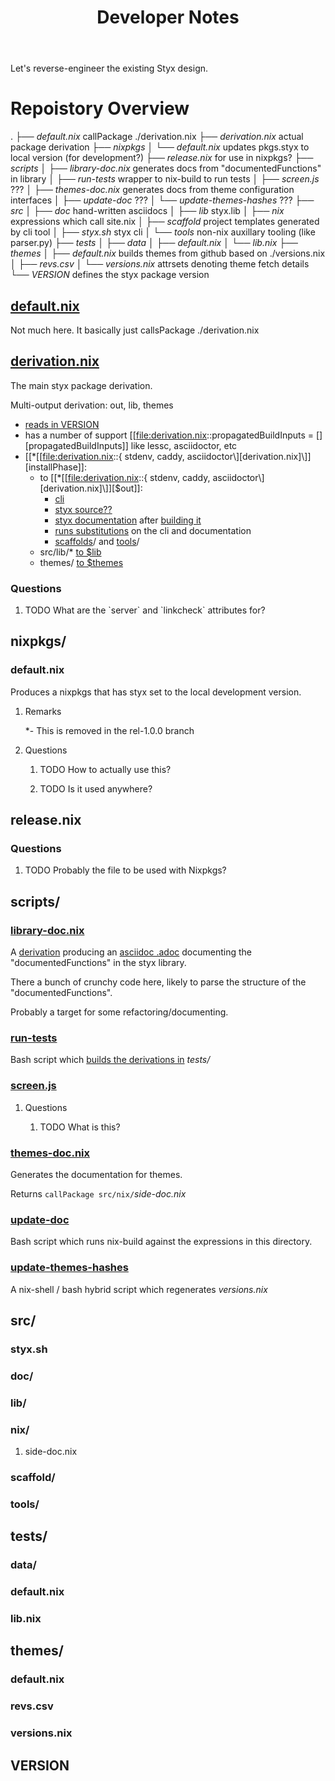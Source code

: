#+title: Developer Notes

Let's reverse-engineer the existing Styx design.


* Repoistory Overview
  .
  ├── [[*default.nix][default.nix]]               callPackage ./derivation.nix
  ├── [[*derivation.nix][derivation.nix]]            actual package derivation
  ├── [[*nixpkgs/][nixpkgs]]
  │   └── [[*default.nix][default.nix]]           updates pkgs.styx to local version (for development?)
  ├── [[*release.nix][release.nix]]               for use in nixpkgs?
  ├── [[*scripts/][scripts]]
  │   ├── [[*library-doc.nix][library-doc.nix]]       generates docs from "documentedFunctions" in library
  │   ├── [[*run-tests][run-tests]]             wrapper to nix-build to run tests
  │   ├── [[*screen.js][screen.js]]             ???
  │   ├── [[*themes-doc.nix][themes-doc.nix]]        generates docs from theme configuration interfaces
  │   ├── [[*update-doc][update-doc]]            ???
  │   └── [[*update-themes-hashes][update-themes-hashes]]  ???
  ├── [[*src/][src]]
  │   ├── [[*doc/][doc]]                   hand-written asciidocs
  │   ├── [[*lib/][lib]]                   styx.lib
  │   ├── [[*nix/][nix]]                   expressions which call site.nix
  │   ├── [[*scaffold/][scaffold]]              project templates generated by cli tool
  │   ├── [[*styx.sh][styx.sh]]               styx cli
  │   └── [[*tools/][tools]]                 non-nix auxillary tooling (like parser.py)
  ├── [[*tests/][tests]]
  │   ├── [[*data/][data]]
  │   ├── [[*default.nix][default.nix]]
  │   └── [[*lib.nix][lib.nix]]
  ├── [[*themes/][themes]]
  │   ├── [[*default.nix][default.nix]]           builds themes from github based on ./versions.nix
  │   ├── [[*revs.csv][revs.csv]]
  │   └── [[*versions.nix][versions.nix]]          attrsets denoting theme fetch details
  └── [[*VERSION][VERSION]]                   defines the styx package version

** [[file:default.nix::{ pkgs ? import <nixpkgs> {} }:][default.nix]]
Not much here. It basically just callsPackage ./derivation.nix
** [[file:derivation.nix::{ stdenv, caddy, asciidoctor][derivation.nix]]
The main styx package derivation.

Multi-output derivation: out, lib, themes

- [[file:derivation.nix::version = stdenv.lib.fileContents ./VERSION;][reads in VERSION]]
- has a number of support [[file:derivation.nix::propagatedBuildInputs = [][propagatedBuildInputs]] like lessc, asciidoctor, etc
- [[*[[file:derivation.nix::{ stdenv, caddy, asciidoctor\][derivation.nix]\]][installPhase]]:
  - to [[*[[file:derivation.nix::{ stdenv, caddy, asciidoctor\][derivation.nix]\]][$out]]:
    - [[file:derivation.nix::install -D -m 777 src/styx.sh $out/bin/styx][cli]]
    - [[file:derivation.nix::cp -r ./* $out/share/styx-src][styx source??]]
    - [[file:derivation.nix::cp -r src/doc/highlight $out/share/doc/styx/][styx documentation]] after [[file:derivation.nix::asciidoctor src/doc/index.adoc -o $out/share/doc/styx/index.html][building it]]
    - [[file:derivation.nix::substituteAllInPlace $out/bin/styx][runs substitutions]] on the cli and documentation
    - [[file:derivation.nix::cp -r src/scaffold $out/share/styx][scaffolds]]/ and [[file:derivation.nix::cp -r src/tools $out/share/styx][tools]]/
  - src/lib/* [[file:derivation.nix::cp -r src/lib/* $lib][to $lib]]
  - themes/ [[file:derivation.nix::cp -r themes/* $themes][to $themes]]
*** Questions
**** TODO What are the `server` and `linkcheck` attributes for?
** nixpkgs/
*** default.nix
Produces a nixpkgs that has styx set to the local development version.
**** Remarks
*- This is removed in the rel-1.0.0 branch
**** Questions
***** TODO How to actually use this?
***** TODO Is it used anywhere?
** release.nix
*** Questions
**** TODO Probably the file to be used with Nixpkgs?
** scripts/
*** [[file:scripts/library-doc.nix::let][library-doc.nix]]
A [[file:scripts/library-doc.nix::in stdenv.mkDerivation {][derivation]] producing an [[file:scripts/library-doc.nix::cp $doc build/library-generated.adoc][asciidoc .adoc]] documenting the "documentedFunctions"
in the styx library.

There a bunch of crunchy code here, likely to parse the structure of the
"documentedFunctions".

Probably a target for some refactoring/documenting.

*** [[file:scripts/run-tests][run-tests]]
Bash script which [[file:scripts/run-tests::if nix-build "$testsDir" --no-out-link; then][builds the derivations in]] [[*tests/][tests/]]

*** [[file:scripts/screen.js][screen.js]]
**** Questions
***** TODO What is this?
*** [[file:scripts/themes-doc.nix][themes-doc.nix]]
Generates the documentation for themes.

Returns =callPackage src/nix/=[[*side-doc.nix][side-doc.nix]]
*** [[file:scripts/update-doc][update-doc]]
Bash script which runs nix-build against the expressions in this directory.
*** [[file:scripts/update-themes-hashes][update-themes-hashes]]
A nix-shell / bash hybrid script which regenerates [[*versions.nix][versions.nix]]
** src/
*** styx.sh
*** doc/
*** lib/
*** nix/
**** side-doc.nix
*** scaffold/
*** tools/
** tests/
*** data/
*** default.nix
*** lib.nix
** themes/
*** default.nix
*** revs.csv
*** versions.nix
** VERSION
